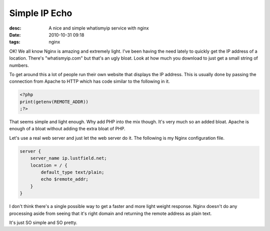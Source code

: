 Simple IP Echo
##############
:desc: A nice and simple whatismyip service with nginx
:date: 2010-10-31 09:18
:tags: nginx

OK! We all know Nginx is amazing and extremely light. I've been having
the need lately to quickly get the IP address of a location. There's
"whatismyip.com" but that's an ugly bloat. Look at how much you download
to just get a small string of numbers.

To get around this a lot of people run their own website that displays
the IP address. This is usually done by passing the connection from
Apache to HTTP which has code similar to the following in it.

.. code-block:: nginx

    <?php
    print(getenv(REMOTE_ADDR))
    ;?>

That seems simple and light enough. Why add PHP into the mix though.
It's very much so an added bloat. Apache is enough of a bloat without
adding the extra bloat of PHP.

Let's use a real web server and just let the web server do it. The
following is my Nginx configuration file.

.. code-block:: nginx

    server {
        server_name ip.lustfield.net;
        location = / {
            default_type text/plain;
            echo $remote_addr;
        }
    }

I don't think there's a single possible way to get a faster and more
light weight response. Nginx doesn't do any processing aside from seeing
that it's right domain and returning the remote address as plain text.

It's just SO simple and SO pretty.
